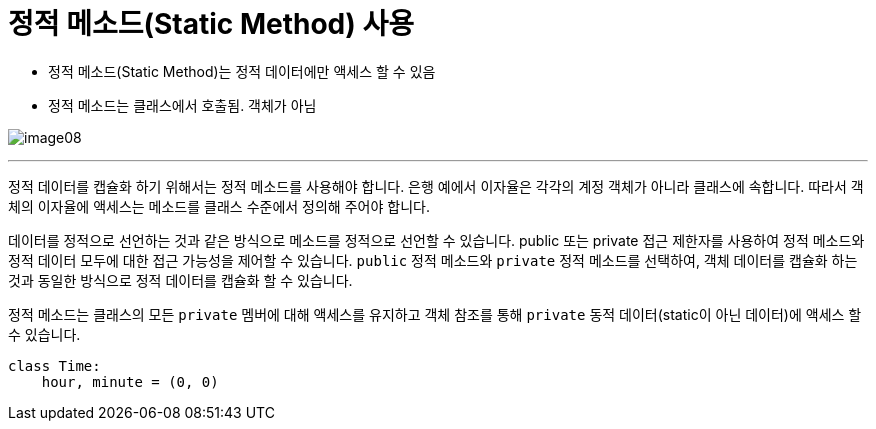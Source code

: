 = 정적 메소드(Static Method) 사용

* 정적 메소드(Static Method)는 정적 데이터에만 액세스 할 수 있음
* 정적 메소드는 클래스에서 호출됨. 객체가 아님

image:../images/image08.png[]

---

정적 데이터를 캡슐화 하기 위해서는 정적 메소드를 사용해야 합니다. 은행 예에서 이자율은 각각의 계정 객체가 아니라 클래스에 속합니다. 따라서 객체의 이자율에 액세스는 메소드를 클래스 수준에서 정의해 주어야 합니다.

데이터를 정적으로 선언하는 것과 같은 방식으로 메소드를 정적으로 선언할 수 있습니다. public 또는 private 접근 제한자를 사용하여 정적 메소드와 정적 데이터 모두에 대한 접근 가능성을 제어할 수 있습니다. `public` 정적 메소드와 `private` 정적 메소드를 선택하여, 객체 데이터를 캡슐화 하는 것과 동일한 방식으로 정적 데이터를 캡슐화 할 수 있습니다.

정적 메소드는 클래스의 모든 `private` 멤버에 대해 액세스를 유지하고 객체 참조를 통해 `private` 동적 데이터(static이 아닌 데이터)에 액세스 할 수 있습니다.

[source, java]
----
class Time:
    hour, minute = (0, 0)

----